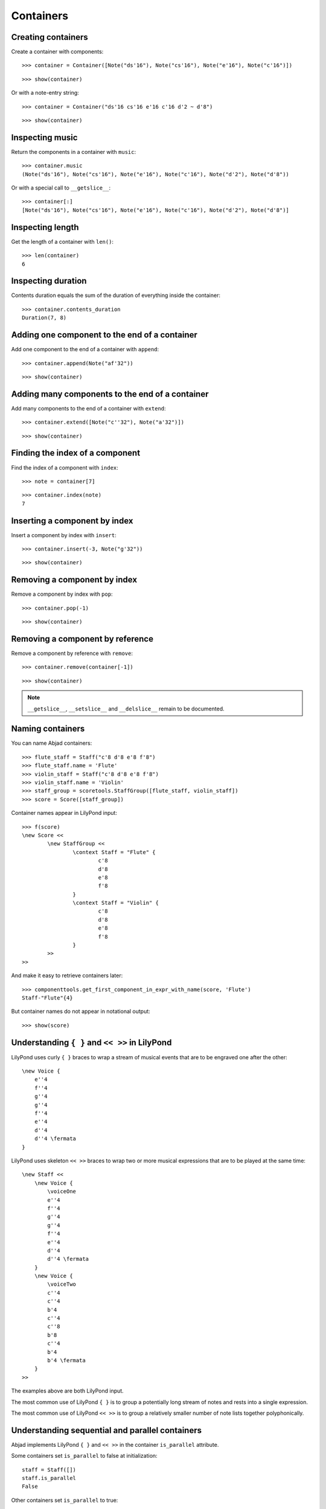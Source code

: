 Containers
==========

Creating containers
-------------------

Create a container with components:

::

	>>> container = Container([Note("ds'16"), Note("cs'16"), Note("e'16"), Note("c'16")])


::

	>>> show(container)

.. image:: images/containers-1.png

Or with a note-entry string:

.. Xenakis: Jalons (1986): Contrabass: m58

::

	>>> container = Container("ds'16 cs'16 e'16 c'16 d'2 ~ d'8")


::

	>>> show(container)

.. image:: images/containers-2.png

Inspecting music
----------------

Return the components in a container with ``music``:

::

	>>> container.music
	(Note("ds'16"), Note("cs'16"), Note("e'16"), Note("c'16"), Note("d'2"), Note("d'8"))


Or with a special call to ``__getslice__``:

::

	>>> container[:]
	[Note("ds'16"), Note("cs'16"), Note("e'16"), Note("c'16"), Note("d'2"), Note("d'8")]


Inspecting length
-----------------

Get the length of a container with ``len()``:

::

	>>> len(container)
	6


Inspecting duration
-------------------

Contents duration equals the sum of the duration of everything inside the container:

::

	>>> container.contents_duration
	Duration(7, 8)


Adding one component to the end of a container
----------------------------------------------

Add one component to the end of a container with ``append``:

::

	>>> container.append(Note("af'32"))


::

	>>> show(container)

.. image:: images/containers-3.png

Adding many components to the end of a container
------------------------------------------------

Add many components to the end of a container with ``extend``:

::

	>>> container.extend([Note("c''32"), Note("a'32")])


::

	>>> show(container)

.. image:: images/containers-4.png

Finding the index of a component
--------------------------------

Find the index of a component with ``index``:

::

	>>> note = container[7]


::

	>>> container.index(note)
	7


Inserting a component by index
------------------------------

Insert a component by index with ``insert``:

::

	>>> container.insert(-3, Note("g'32"))


::

	>>> show(container)

.. image:: images/containers-5.png

Removing a component by index
-----------------------------

Remove a component by index with ``pop``:

::

	>>> container.pop(-1)


::

	>>> show(container)

.. image:: images/containers-6.png

Removing a component by reference
---------------------------------

Remove a component by reference with ``remove``:

::

	>>> container.remove(container[-1])


::

	>>> show(container)

.. image:: images/containers-7.png

.. note::

    ``__getslice__``, ``__setslice__`` and ``__delslice__`` remain to be documented.

Naming containers
-----------------

You can name Abjad containers:

::

	>>> flute_staff = Staff("c'8 d'8 e'8 f'8")
	>>> flute_staff.name = 'Flute'
	>>> violin_staff = Staff("c'8 d'8 e'8 f'8")
	>>> violin_staff.name = 'Violin'
	>>> staff_group = scoretools.StaffGroup([flute_staff, violin_staff])
	>>> score = Score([staff_group])


Container names appear in LilyPond input:

::

	>>> f(score)
	\new Score <<
		\new StaffGroup <<
			\context Staff = "Flute" {
				c'8
				d'8
				e'8
				f'8
			}
			\context Staff = "Violin" {
				c'8
				d'8
				e'8
				f'8
			}
		>>
	>>


And make it easy to retrieve containers later:

::

	>>> componenttools.get_first_component_in_expr_with_name(score, 'Flute')
	Staff-"Flute"{4}


But container names do not appear in notational output:

::

	>>> show(score)

.. image:: images/containers-8.png

Understanding ``{ }`` and ``<< >>`` in LilyPond
-----------------------------------------------

LilyPond uses curly ``{ }`` braces to wrap a stream of musical events
that are to be engraved one after the other::

    \new Voice {
        e''4
        f''4
        g''4
        g''4
        f''4
        e''4
        d''4
        d''4 \fermata
    }

.. image:: images/containers-9.png

LilyPond uses skeleton ``<< >>`` braces to wrap two or more musical
expressions that are to be played at the same time::

    \new Staff <<
        \new Voice {
            \voiceOne
            e''4
            f''4
            g''4
            g''4
            f''4
            e''4
            d''4
            d''4 \fermata
        }
        \new Voice {
            \voiceTwo
            c''4
            c''4
            b'4
            c''4
            c''8
            b'8
            c''4
            b'4
            b'4 \fermata
        }
    >>

.. image:: images/containers-10.png

The examples above are both LilyPond input.

The most common use of LilyPond ``{ }`` is to group a potentially long stream of notes
and rests into a single expression.

The most common use of LilyPond ``<< >>`` is to group a relatively smaller
number of note lists together polyphonically.

Understanding sequential and parallel containers
------------------------------------------------

Abjad implements LilyPond ``{ }`` and ``<< >>`` in the container ``is_parallel`` attribute.

Some containers set ``is_parallel`` to false at initialization::

    staff = Staff([])
    staff.is_parallel
    False

Other containers set ``is_parallel`` to true::

    score = Score([])
    score.is_parallel
    True

Changing sequential and parallel containers
-------------------------------------------

Set ``is_parallel`` by hand as necessary:

::

	voice_1 = Voice(r"e''4 f''4 g''4 g''4 f''4 e''4 d''4 d''4 ermata")
	voice_2 = Voice(r"c''4 c''4 b'4 c''4 c''8 b'8 c''4 b'4 b'4 ermata")
	>>> staff = Staff([voice_1, voice_2])
	>>> staff.is_parallel = True
	>>> marktools.LilyPondCommandMark('voiceOne')(voice_1)
	>>> marktools.LilyPondCommandMark('voiceTwo')(voice_2)
	>>> show(staff)

.. image:: images/containers-11.png

The staff in the example above is set to parallel after initialization to create
a type of polyphonic staff:

::

	>>> f(staff)
	\new Staff <<
		\new Voice {
			\voiceOne
			e''4
			f''4
			g''4
			g''4
			f''4
			e''4
			d''4
			d''4 -\fermata
		}
		\new Voice {
			\voiceTwo
			c''4
			c''4
			b'4
			c''4
			c''8
			b'8
			c''4
			b'4
			b'4 -\fermata
		}
	>>


Overriding containers
---------------------

The symbols below are black with fixed thickness and predetermined spacing:

::

	>>> staff = Staff("c'4 d'4 e'4 f'4 g'4 a'4 g'2")
	>>> slur_1 = spannertools.SlurSpanner(staff[:2])
	>>> slur_2 = spannertools.SlurSpanner(staff[2:4])
	>>> slur_3 = spannertools.SlurSpanner(staff[4:6])


::

	>>> f(staff)
	\new Staff {
		c'4 (
		d'4 )
		e'4 (
		f'4 )
		g'4 (
		a'4 )
		g'2
	}


::

	>>> show(staff)

.. image:: images/containers-12.png

But you can override LilyPond grobs to change the look of Abjad containers:

::

	>>> staff.override.staff_symbol.color = 'blue'


::

	>>> f(staff)
	\new Staff \with {
		\override StaffSymbol #'color = #blue
	} {
		c'4 (
		d'4 )
		e'4 (
		f'4 )
		g'4 (
		a'4 )
		g'2
	}


::

	>>> show(staff)

.. image:: images/containers-13.png

Overriding containers' contents
-------------------------------

You can override LilyPond grobs to change the look of containers' contents, too:

::

	>>> staff.override.note_head.color = 'red'
	>>> staff.override.stem.color = 'red'


::

	>>> f(staff)
	\new Staff \with {
		\override NoteHead #'color = #red
		\override StaffSymbol #'color = #blue
		\override Stem #'color = #red
	} {
		c'4 (
		d'4 )
		e'4 (
		f'4 )
		g'4 (
		a'4 )
		g'2
	}


::

	>>> show(staff)

.. image:: images/containers-14.png

Removing container overrides
----------------------------

Delete grob overrides you no longer want:

::

	>>> del(staff.override.staff_symbol)


::

	>>> f(staff)
	\new Staff \with {
		\override NoteHead #'color = #red
		\override Stem #'color = #red
	} {
		c'4 (
		d'4 )
		e'4 (
		f'4 )
		g'4 (
		a'4 )
		g'2
	}


::

	>>> show(staff)

.. image:: images/containers-15.png
